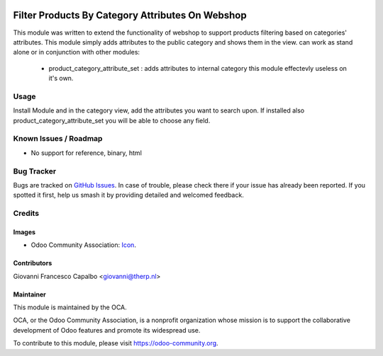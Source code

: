 .. image:: https://img.shields.io/badge/licence-AGPL--3-blue.svg
    :target: http://www.gnu.org/licenses/agpl-3.0-standalone.html
    :alt: License: AGPL-3

=================================================
Filter Products By Category Attributes On Webshop
=================================================

This module was written to extend the functionality of webshop to 
support products filtering based on categories' attributes.
This module simply adds attributes to the public category and shows them in the view.
can work as stand alone or in conjunction with other modules:

    - product_category_attribute_set : adds attributes to internal category 
      this module effectevly useless on it's own.

Usage
=====
Install Module and in the category view, add the attributes you want to search upon.
If installed also product_category_attribute_set you will be able to choose any field.

Known Issues / Roadmap
======================

* No support for reference, binary, html


Bug Tracker
===========

Bugs are tracked on 
`GitHub Issues <https://github.com/OCA/e-commerce/issues>`_. In case of 
trouble, please check there if your issue has already been reported. If you 
spotted it first, help us smash it by providing detailed and welcomed feedback.

Credits
=======

Images
------

* Odoo Community Association: 
  `Icon <https://github.com/OCA/maintainer-tools/blob/master/template/module/static/description/icon.svg>`_.

Contributors
------------
Giovanni Francesco Capalbo <giovanni@therp.nl>

Maintainer
----------

.. image:: https://odoo-community.org/logo.png
   :alt: Odoo Community Association
   :target: https://odoo-community.org

This module is maintained by the OCA.

OCA, or the Odoo Community Association, is a nonprofit organization whose
mission is to support the collaborative development of Odoo features and
promote its widespread use.

To contribute to this module, please visit https://odoo-community.org.


